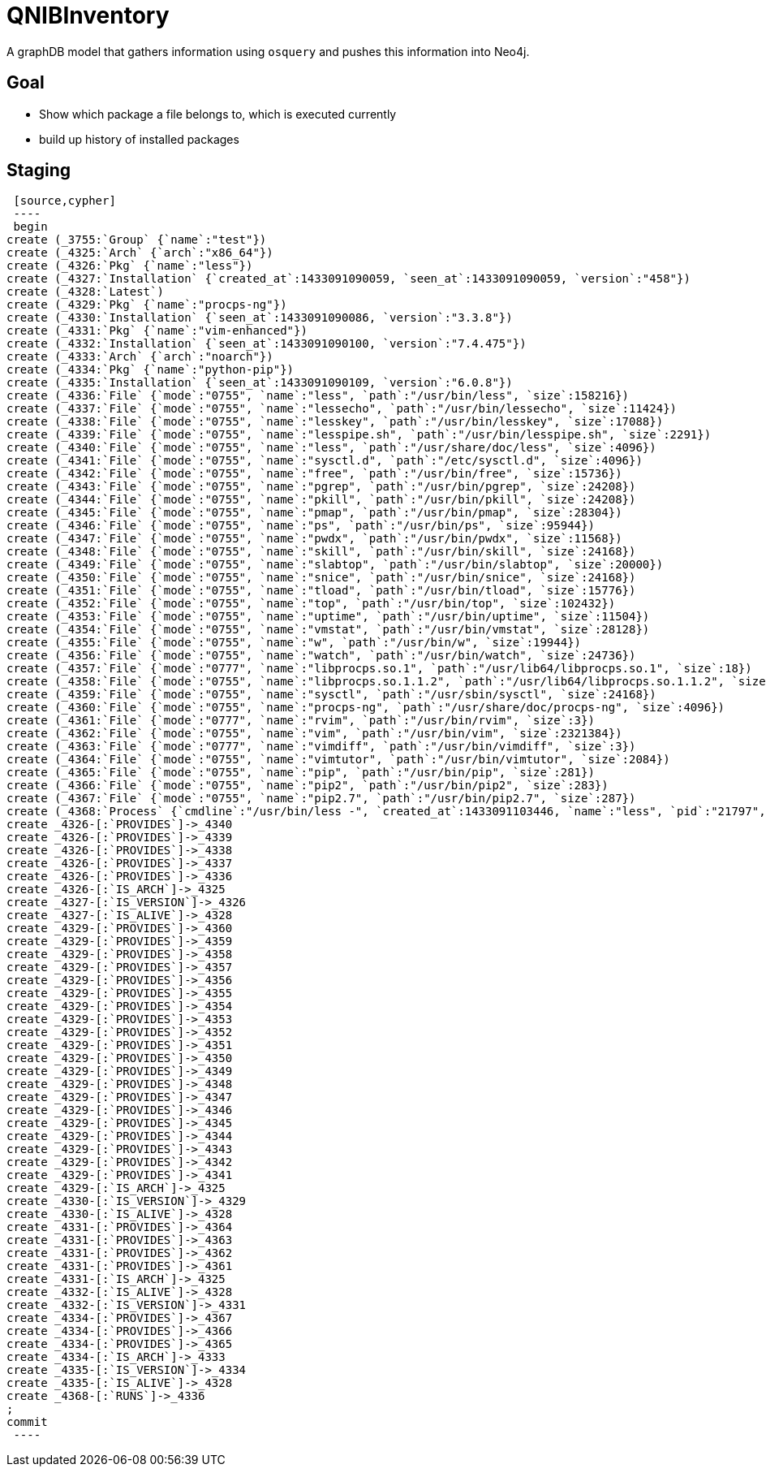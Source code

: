 = QNIBInventory

A graphDB model that gathers information using `osquery` and pushes this information into Neo4j.

== Goal

- Show which package a file belongs to, which is executed currently
- build up history of installed packages

== Staging

 [source,cypher]
 ----
 begin
create (_3755:`Group` {`name`:"test"})
create (_4325:`Arch` {`arch`:"x86_64"})
create (_4326:`Pkg` {`name`:"less"})
create (_4327:`Installation` {`created_at`:1433091090059, `seen_at`:1433091090059, `version`:"458"})
create (_4328:`Latest`)
create (_4329:`Pkg` {`name`:"procps-ng"})
create (_4330:`Installation` {`seen_at`:1433091090086, `version`:"3.3.8"})
create (_4331:`Pkg` {`name`:"vim-enhanced"})
create (_4332:`Installation` {`seen_at`:1433091090100, `version`:"7.4.475"})
create (_4333:`Arch` {`arch`:"noarch"})
create (_4334:`Pkg` {`name`:"python-pip"})
create (_4335:`Installation` {`seen_at`:1433091090109, `version`:"6.0.8"})
create (_4336:`File` {`mode`:"0755", `name`:"less", `path`:"/usr/bin/less", `size`:158216})
create (_4337:`File` {`mode`:"0755", `name`:"lessecho", `path`:"/usr/bin/lessecho", `size`:11424})
create (_4338:`File` {`mode`:"0755", `name`:"lesskey", `path`:"/usr/bin/lesskey", `size`:17088})
create (_4339:`File` {`mode`:"0755", `name`:"lesspipe.sh", `path`:"/usr/bin/lesspipe.sh", `size`:2291})
create (_4340:`File` {`mode`:"0755", `name`:"less", `path`:"/usr/share/doc/less", `size`:4096})
create (_4341:`File` {`mode`:"0755", `name`:"sysctl.d", `path`:"/etc/sysctl.d", `size`:4096})
create (_4342:`File` {`mode`:"0755", `name`:"free", `path`:"/usr/bin/free", `size`:15736})
create (_4343:`File` {`mode`:"0755", `name`:"pgrep", `path`:"/usr/bin/pgrep", `size`:24208})
create (_4344:`File` {`mode`:"0755", `name`:"pkill", `path`:"/usr/bin/pkill", `size`:24208})
create (_4345:`File` {`mode`:"0755", `name`:"pmap", `path`:"/usr/bin/pmap", `size`:28304})
create (_4346:`File` {`mode`:"0755", `name`:"ps", `path`:"/usr/bin/ps", `size`:95944})
create (_4347:`File` {`mode`:"0755", `name`:"pwdx", `path`:"/usr/bin/pwdx", `size`:11568})
create (_4348:`File` {`mode`:"0755", `name`:"skill", `path`:"/usr/bin/skill", `size`:24168})
create (_4349:`File` {`mode`:"0755", `name`:"slabtop", `path`:"/usr/bin/slabtop", `size`:20000})
create (_4350:`File` {`mode`:"0755", `name`:"snice", `path`:"/usr/bin/snice", `size`:24168})
create (_4351:`File` {`mode`:"0755", `name`:"tload", `path`:"/usr/bin/tload", `size`:15776})
create (_4352:`File` {`mode`:"0755", `name`:"top", `path`:"/usr/bin/top", `size`:102432})
create (_4353:`File` {`mode`:"0755", `name`:"uptime", `path`:"/usr/bin/uptime", `size`:11504})
create (_4354:`File` {`mode`:"0755", `name`:"vmstat", `path`:"/usr/bin/vmstat", `size`:28128})
create (_4355:`File` {`mode`:"0755", `name`:"w", `path`:"/usr/bin/w", `size`:19944})
create (_4356:`File` {`mode`:"0755", `name`:"watch", `path`:"/usr/bin/watch", `size`:24736})
create (_4357:`File` {`mode`:"0777", `name`:"libprocps.so.1", `path`:"/usr/lib64/libprocps.so.1", `size`:18})
create (_4358:`File` {`mode`:"0755", `name`:"libprocps.so.1.1.2", `path`:"/usr/lib64/libprocps.so.1.1.2", `size`:74096})
create (_4359:`File` {`mode`:"0755", `name`:"sysctl", `path`:"/usr/sbin/sysctl", `size`:24168})
create (_4360:`File` {`mode`:"0755", `name`:"procps-ng", `path`:"/usr/share/doc/procps-ng", `size`:4096})
create (_4361:`File` {`mode`:"0777", `name`:"rvim", `path`:"/usr/bin/rvim", `size`:3})
create (_4362:`File` {`mode`:"0755", `name`:"vim", `path`:"/usr/bin/vim", `size`:2321384})
create (_4363:`File` {`mode`:"0777", `name`:"vimdiff", `path`:"/usr/bin/vimdiff", `size`:3})
create (_4364:`File` {`mode`:"0755", `name`:"vimtutor", `path`:"/usr/bin/vimtutor", `size`:2084})
create (_4365:`File` {`mode`:"0755", `name`:"pip", `path`:"/usr/bin/pip", `size`:281})
create (_4366:`File` {`mode`:"0755", `name`:"pip2", `path`:"/usr/bin/pip2", `size`:283})
create (_4367:`File` {`mode`:"0755", `name`:"pip2.7", `path`:"/usr/bin/pip2.7", `size`:287})
create (_4368:`Process` {`cmdline`:"/usr/bin/less -", `created_at`:1433091103446, `name`:"less", `pid`:"21797", `seen_at`:1433091103446, `uid`:"0"})
create _4326-[:`PROVIDES`]->_4340
create _4326-[:`PROVIDES`]->_4339
create _4326-[:`PROVIDES`]->_4338
create _4326-[:`PROVIDES`]->_4337
create _4326-[:`PROVIDES`]->_4336
create _4326-[:`IS_ARCH`]->_4325
create _4327-[:`IS_VERSION`]->_4326
create _4327-[:`IS_ALIVE`]->_4328
create _4329-[:`PROVIDES`]->_4360
create _4329-[:`PROVIDES`]->_4359
create _4329-[:`PROVIDES`]->_4358
create _4329-[:`PROVIDES`]->_4357
create _4329-[:`PROVIDES`]->_4356
create _4329-[:`PROVIDES`]->_4355
create _4329-[:`PROVIDES`]->_4354
create _4329-[:`PROVIDES`]->_4353
create _4329-[:`PROVIDES`]->_4352
create _4329-[:`PROVIDES`]->_4351
create _4329-[:`PROVIDES`]->_4350
create _4329-[:`PROVIDES`]->_4349
create _4329-[:`PROVIDES`]->_4348
create _4329-[:`PROVIDES`]->_4347
create _4329-[:`PROVIDES`]->_4346
create _4329-[:`PROVIDES`]->_4345
create _4329-[:`PROVIDES`]->_4344
create _4329-[:`PROVIDES`]->_4343
create _4329-[:`PROVIDES`]->_4342
create _4329-[:`PROVIDES`]->_4341
create _4329-[:`IS_ARCH`]->_4325
create _4330-[:`IS_VERSION`]->_4329
create _4330-[:`IS_ALIVE`]->_4328
create _4331-[:`PROVIDES`]->_4364
create _4331-[:`PROVIDES`]->_4363
create _4331-[:`PROVIDES`]->_4362
create _4331-[:`PROVIDES`]->_4361
create _4331-[:`IS_ARCH`]->_4325
create _4332-[:`IS_ALIVE`]->_4328
create _4332-[:`IS_VERSION`]->_4331
create _4334-[:`PROVIDES`]->_4367
create _4334-[:`PROVIDES`]->_4366
create _4334-[:`PROVIDES`]->_4365
create _4334-[:`IS_ARCH`]->_4333
create _4335-[:`IS_VERSION`]->_4334
create _4335-[:`IS_ALIVE`]->_4328
create _4368-[:`RUNS`]->_4336
;
commit
 ----
